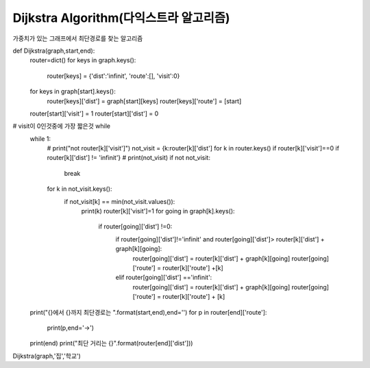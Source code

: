 Dijkstra Algorithm(다익스트라 알고리즘)
=============================
가중치가 있는 그래프에서 최단경로를 찾는 알고리즘

.. image::image/dijkstra0.jpg

    graph = {'집':{'학원':9, '슈퍼마켓':10, '미용실':5},
                 '미용실':{'슈퍼마켓':3, '은행':11, '집':5},
                 '슈퍼마켓':{'레스토랑':3, '학원':7, '은행':10, '미용실':3, '집':10},
                 '레스토랑':{'은행':4, '슈퍼마켓':3},
                 '은행':{'학교':2, '학원':7, '미용실':11, '슈퍼마켓':10, '레스토랑':4},
                 '학교':{'은행':2, '학원':12},
                 '학원':{'집':9, '슈퍼마켓':7, '은행':7, '학교':12}}

def Dijkstra(graph,start,end):
    router=dict()
    for keys in graph.keys():
        router[keys] = {'dist':'infinit', 'route':[], 'visit':0}

    for keys in graph[start].keys():
        router[keys]['dist'] = graph[start][keys]
        router[keys]['route'] = [start]

    router[start]['visit'] = 1
    router[start]['dist'] = 0

# visit이 0인것중에 가장 짧은것 while
    while 1:
        # print("not router[k]['visit']")
        not_visit = {k:router[k]['dist'] for k in router.keys() if router[k]['visit']==0 if router[k]['dist'] != 'infinit'}
        # print(not_visit)
        if not not_visit:
            break
        for k in not_visit.keys():
            if not_visit[k] == min(not_visit.values()):
                print(k)
                router[k]['visit']=1
                for going in graph[k].keys():
                    if router[going]['dist'] !=0:
                        if router[going]['dist']!='infinit' and router[going]['dist']> router[k]['dist'] + graph[k][going]:
                            router[going]['dist'] = router[k]['dist'] + graph[k][going]
                            router[going]['route'] = router[k]['route'] +[k]

                        elif router[going]['dist'] =='infinit':
                            router[going]['dist'] = router[k]['dist'] + graph[k][going]
                            router[going]['route'] = router[k]['route'] + [k]

    print("{}에서 {}까지 최단경로는 ".format(start,end),end='')
    for p in router[end]['route']:
        print(p,end='->')
    print(end)
    print("최단 거리는 {}".format(router[end]['dist']))

Dijkstra(graph,'집','학교')

